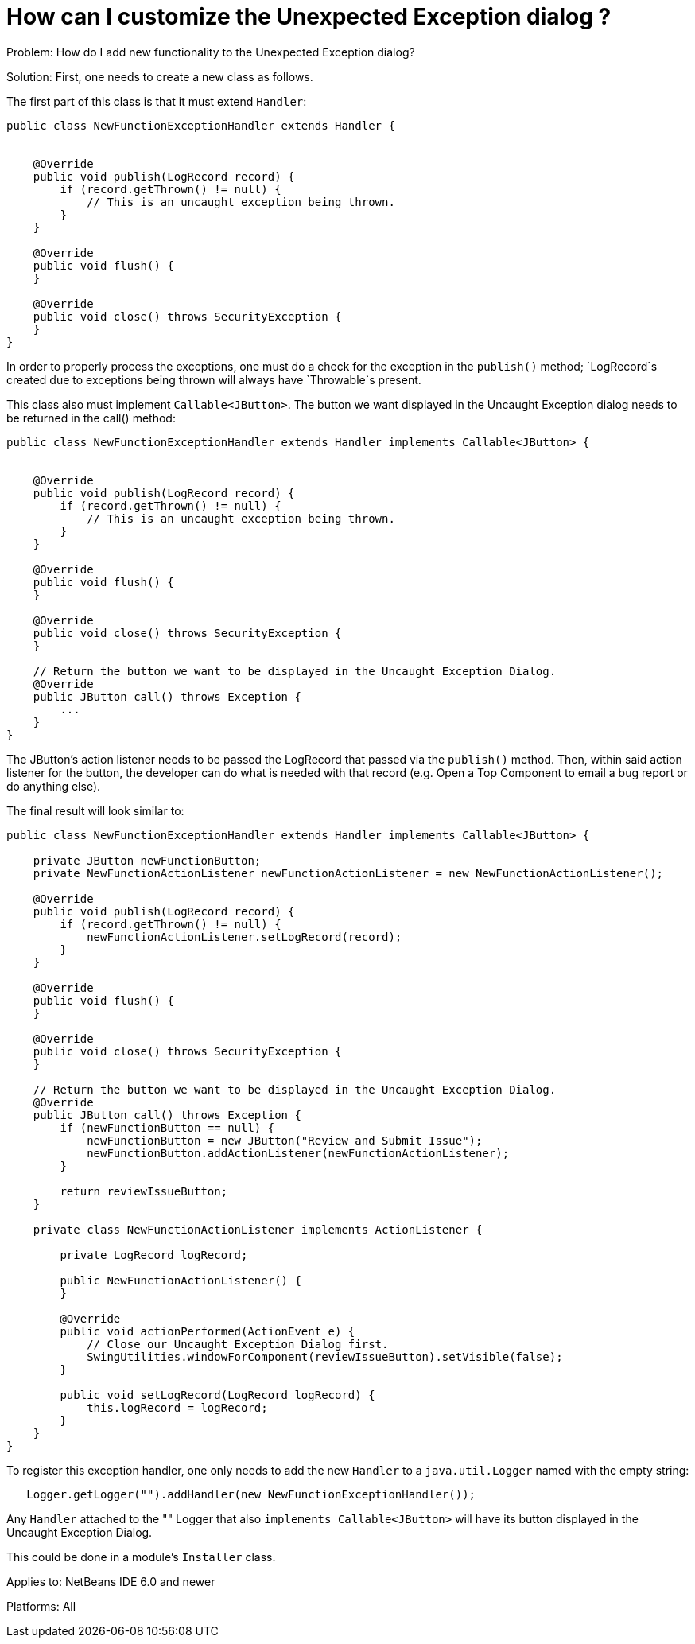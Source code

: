 // 
//     Licensed to the Apache Software Foundation (ASF) under one
//     or more contributor license agreements.  See the NOTICE file
//     distributed with this work for additional information
//     regarding copyright ownership.  The ASF licenses this file
//     to you under the Apache License, Version 2.0 (the
//     "License"); you may not use this file except in compliance
//     with the License.  You may obtain a copy of the License at
// 
//       http://www.apache.org/licenses/LICENSE-2.0
// 
//     Unless required by applicable law or agreed to in writing,
//     software distributed under the License is distributed on an
//     "AS IS" BASIS, WITHOUT WARRANTIES OR CONDITIONS OF ANY
//     KIND, either express or implied.  See the License for the
//     specific language governing permissions and limitations
//     under the License.
//

=  How can I customize the Unexpected Exception dialog ?
:jbake-type: wikidev
:jbake-tags: wiki, devfaq, needsreview
:jbake-status: published
:keywords: Apache NetBeans wiki DevFaqCustomizingUnexpectedExceptionDialog
:description: Apache NetBeans wiki DevFaqCustomizingUnexpectedExceptionDialog
:toc: left
:toc-title:
:syntax: true
:wikidevsection: _logging_and_error_handling
:position: 4


Problem: How do I add new functionality to the Unexpected Exception dialog?

Solution: First, one needs to create a new class as follows.

The first part of this class is that it must extend `Handler`:  

[source,java]
----

public class NewFunctionExceptionHandler extends Handler {


    @Override
    public void publish(LogRecord record) {
        if (record.getThrown() != null) {
            // This is an uncaught exception being thrown.
        }
    }

    @Override
    public void flush() {
    }

    @Override
    public void close() throws SecurityException {
    }
}
----

In order to properly process the exceptions, one must do a check for the exception in the `publish()` method; `LogRecord`s created due to exceptions being thrown will always have `Throwable`s present.

This class also must implement `Callable<JButton>`.  The button we want displayed in the Uncaught Exception dialog needs to be returned in the call() method:

[source,java]
----

public class NewFunctionExceptionHandler extends Handler implements Callable<JButton> {


    @Override
    public void publish(LogRecord record) {
        if (record.getThrown() != null) {
            // This is an uncaught exception being thrown.
        }
    }

    @Override
    public void flush() {
    }

    @Override
    public void close() throws SecurityException {
    }

    // Return the button we want to be displayed in the Uncaught Exception Dialog.
    @Override
    public JButton call() throws Exception {
        ...
    }
}
----

The JButton's action listener needs to be passed the LogRecord that passed via the `publish()` method. Then, within said action listener for the button, the developer can do what is needed with that record (e.g. Open a Top Component to email a bug report or do anything else).

The final result will look similar to:

[source,java]
----

public class NewFunctionExceptionHandler extends Handler implements Callable<JButton> {

    private JButton newFunctionButton;
    private NewFunctionActionListener newFunctionActionListener = new NewFunctionActionListener();

    @Override
    public void publish(LogRecord record) {
        if (record.getThrown() != null) {
            newFunctionActionListener.setLogRecord(record);
        }
    }

    @Override
    public void flush() {
    }

    @Override
    public void close() throws SecurityException {
    }

    // Return the button we want to be displayed in the Uncaught Exception Dialog.
    @Override
    public JButton call() throws Exception {
        if (newFunctionButton == null) {
            newFunctionButton = new JButton("Review and Submit Issue");
            newFunctionButton.addActionListener(newFunctionActionListener);
        }

        return reviewIssueButton;
    }

    private class NewFunctionActionListener implements ActionListener {

        private LogRecord logRecord;

        public NewFunctionActionListener() {
        }

        @Override
        public void actionPerformed(ActionEvent e) {
            // Close our Uncaught Exception Dialog first.
            SwingUtilities.windowForComponent(reviewIssueButton).setVisible(false);
        }

        public void setLogRecord(LogRecord logRecord) {
            this.logRecord = logRecord;
        }
    }
}
----

To register this exception handler, one only needs to add the new `Handler` to a `java.util.Logger` named with the empty string:

[source,java]
----

   Logger.getLogger("").addHandler(new NewFunctionExceptionHandler());
----

Any `Handler` attached to the "" Logger that also `implements Callable<JButton>` will have its button displayed in the Uncaught Exception Dialog.

This could be done in a module's `Installer` class.

Applies to: NetBeans IDE 6.0 and newer

Platforms: All
////
== Apache Migration Information

The content in this page was kindly donated by Oracle Corp. to the
Apache Software Foundation.

This page was exported from link:http://wiki.netbeans.org/DevFaqCustomizingUnexpectedExceptionDialog[http://wiki.netbeans.org/DevFaqCustomizingUnexpectedExceptionDialog] , 
that was last modified by NetBeans user Skygo 
on 2013-12-17T22:39:45Z.


*NOTE:* This document was automatically converted to the AsciiDoc format on 2018-02-07, and needs to be reviewed.
////